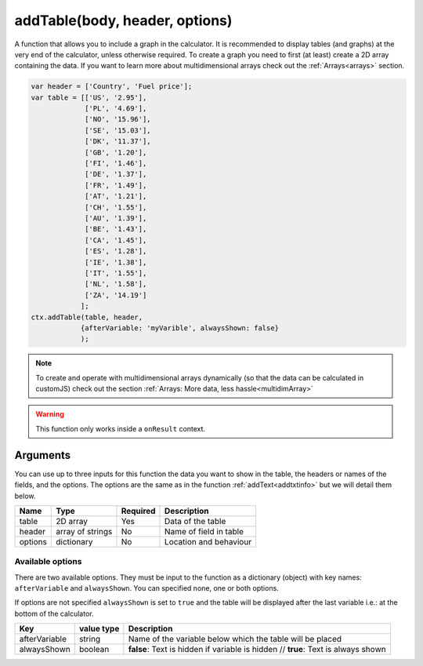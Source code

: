 .. _addtable:

addTable(body, header, options)
-----------------------------------

A function that allows you to include a graph in the calculator. It is recommended to display tables (and graphs) at the very end of the calculator, unless otherwise required. To create a graph you need to first (at least) create a 2D array containing the data. If you want to learn more about multidimensional arrays check out the :ref:`Arrays<arrays>` section.


.. code-block:: javascript

    var header = ['Country', 'Fuel price'];
    var table = [['US', '2.95'],
                 ['PL', '4.69'],
                 ['NO', '15.96'],
                 ['SE', '15.03'],
                 ['DK', '11.37'],
                 ['GB', '1.20'],
                 ['FI', '1.46'],
                 ['DE', '1.37'],
                 ['FR', '1.49'],
                 ['AT', '1.21'],
                 ['CH', '1.55'],
                 ['AU', '1.39'],
                 ['BE', '1.43'],
                 ['CA', '1.45'],
                 ['ES', '1.28'],
                 ['IE', '1.38'],
                 ['IT', '1.55'],
                 ['NL', '1.58'],
                 ['ZA', '14.19']
                ];
    ctx.addTable(table, header, 
                {afterVariable: 'myVarible', alwaysShown: false}
                );

.. note::

    To create and operate with multidimensional arrays dynamically (so that the data can be calculated in customJS) check out the section :ref:`Arrays: More data, less hassle<multidimArray>`

.. warning::

    This function only works inside a ``onResult`` context.


Arguments
~~~~~~~~~

You can use up to three inputs for this function the data you want to show in the table, the headers or names of the fields, and the options. The options are the same as in the function :ref:`addText<addtxtinfo>` but we will detail them below.

    
+---------+------------------+----------+------------------------+
| Name    | Type             | Required | Description            |
+=========+==================+==========+========================+
| table   | 2D array         | Yes      | Data of the table      |
+---------+------------------+----------+------------------------+
| header  | array of strings | No       | Name of field in table |
+---------+------------------+----------+------------------------+
| options | dictionary       | No       | Location and behaviour |
+---------+------------------+----------+------------------------+

Available options
'''''''''''''''''

There are two available options. They must be input to the function as a dictionary (object) with key names: ``afterVariable`` and ``alwaysShown``. You can specified none, one or both options.

If options are not specified ``alwaysShown`` is set to ``true`` and the table will be displayed after the last variable i.e.: at the bottom of the calculator.

    
+---------------+------------+-----------------------------------------------------------+
| Key           | value type | Description                                               |
+===============+============+===========================================================+
| afterVariable | string     | Name of the variable below which the table will be placed |
+---------------+------------+-----------------------------------------------------------+
| alwaysShown   | boolean    | **false**: Text is hidden if variable is hidden //        |
|               |            | **true**: Text is always shown                            |
+---------------+------------+-----------------------------------------------------------+
